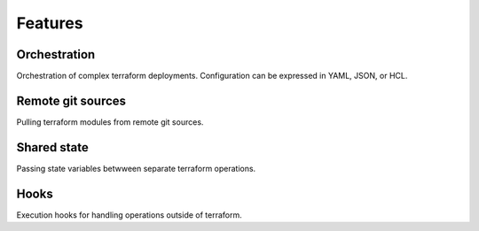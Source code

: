 Features
========

Orchestration
-------------
Orchestration  of complex terraform deployments. Configuration can be expressed in YAML, JSON, or HCL.

Remote git sources
------------------
Pulling terraform modules from remote git sources.

Shared state
------------
Passing state variables betwween separate terraform operations.

Hooks
-----
Execution hooks for handling operations outside of terraform.
